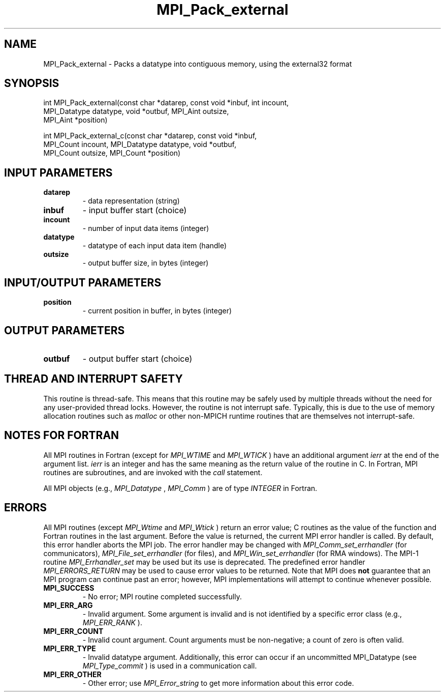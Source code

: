 .TH MPI_Pack_external 3 "7/3/2024" " " "MPI"
.SH NAME
MPI_Pack_external \-  Packs a datatype into contiguous memory, using the external32 format 
.SH SYNOPSIS
.nf
.fi
.nf
int MPI_Pack_external(const char *datarep, const void *inbuf, int incount,
MPI_Datatype datatype, void *outbuf, MPI_Aint outsize,
MPI_Aint *position)
.fi

.nf
int MPI_Pack_external_c(const char *datarep, const void *inbuf,
MPI_Count incount, MPI_Datatype datatype, void *outbuf,
MPI_Count outsize, MPI_Count *position)
.fi


.SH INPUT PARAMETERS
.PD 0
.TP
.B datarep 
- data representation (string)
.PD 1
.PD 0
.TP
.B inbuf 
- input buffer start (choice)
.PD 1
.PD 0
.TP
.B incount 
- number of input data items (integer)
.PD 1
.PD 0
.TP
.B datatype 
- datatype of each input data item (handle)
.PD 1
.PD 0
.TP
.B outsize 
- output buffer size, in bytes (integer)
.PD 1

.SH INPUT/OUTPUT PARAMETERS
.PD 0
.TP
.B position 
- current position in buffer, in bytes (integer)
.PD 1

.SH OUTPUT PARAMETERS
.PD 0
.TP
.B outbuf 
- output buffer start (choice)
.PD 1

.SH THREAD AND INTERRUPT SAFETY

This routine is thread-safe.  This means that this routine may be
safely used by multiple threads without the need for any user-provided
thread locks.  However, the routine is not interrupt safe.  Typically,
this is due to the use of memory allocation routines such as 
.I malloc
or other non-MPICH runtime routines that are themselves not interrupt-safe.

.SH NOTES FOR FORTRAN
All MPI routines in Fortran (except for 
.I MPI_WTIME
and 
.I MPI_WTICK
) have
an additional argument 
.I ierr
at the end of the argument list.  
.I ierr
is an integer and has the same meaning as the return value of the routine
in C.  In Fortran, MPI routines are subroutines, and are invoked with the
.I call
statement.

All MPI objects (e.g., 
.I MPI_Datatype
, 
.I MPI_Comm
) are of type 
.I INTEGER
in Fortran.

.SH ERRORS

All MPI routines (except 
.I MPI_Wtime
and 
.I MPI_Wtick
) return an error value;
C routines as the value of the function and Fortran routines in the last
argument.  Before the value is returned, the current MPI error handler is
called.  By default, this error handler aborts the MPI job.  The error handler
may be changed with 
.I MPI_Comm_set_errhandler
(for communicators),
.I MPI_File_set_errhandler
(for files), and 
.I MPI_Win_set_errhandler
(for
RMA windows).  The MPI-1 routine 
.I MPI_Errhandler_set
may be used but
its use is deprecated.  The predefined error handler
.I MPI_ERRORS_RETURN
may be used to cause error values to be returned.
Note that MPI does 
.B not
guarantee that an MPI program can continue past
an error; however, MPI implementations will attempt to continue whenever
possible.

.PD 0
.TP
.B MPI_SUCCESS 
- No error; MPI routine completed successfully.
.PD 1
.PD 0
.TP
.B MPI_ERR_ARG 
- Invalid argument.  Some argument is invalid and is not
identified by a specific error class (e.g., 
.I MPI_ERR_RANK
).
.PD 1
.PD 0
.TP
.B MPI_ERR_COUNT 
- Invalid count argument.  Count arguments must be 
non-negative; a count of zero is often valid.
.PD 1
.PD 0
.TP
.B MPI_ERR_TYPE 
- Invalid datatype argument.  Additionally, this error can
occur if an uncommitted MPI_Datatype (see 
.I MPI_Type_commit
) is used
in a communication call.
.PD 1
.PD 0
.TP
.B MPI_ERR_OTHER 
- Other error; use 
.I MPI_Error_string
to get more information
about this error code. 
.PD 1

